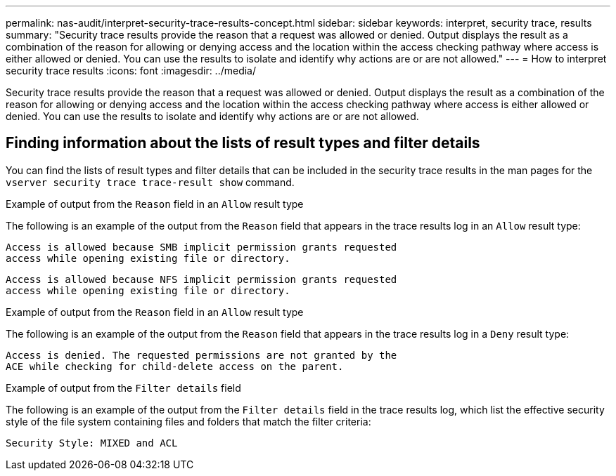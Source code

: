 ---
permalink: nas-audit/interpret-security-trace-results-concept.html
sidebar: sidebar
keywords: interpret, security trace, results
summary: "Security trace results provide the reason that a request was allowed or denied. Output displays the result as a combination of the reason for allowing or denying access and the location within the access checking pathway where access is either allowed or denied. You can use the results to isolate and identify why actions are or are not allowed."
---
= How to interpret security trace results
:icons: font
:imagesdir: ../media/

[.lead]
Security trace results provide the reason that a request was allowed or denied. Output displays the result as a combination of the reason for allowing or denying access and the location within the access checking pathway where access is either allowed or denied. You can use the results to isolate and identify why actions are or are not allowed.

== Finding information about the lists of result types and filter details

You can find the lists of result types and filter details that can be included in the security trace results in the man pages for the `vserver security trace trace-result show` command.

.Example of output from the `Reason` field in an `Allow` result type

The following is an example of the output from the `Reason` field that appears in the trace results log in an `Allow` result type:

----
Access is allowed because SMB implicit permission grants requested
access while opening existing file or directory.
----

----
Access is allowed because NFS implicit permission grants requested
access while opening existing file or directory.
----

.Example of output from the `Reason` field in an `Allow` result type

The following is an example of the output from the `Reason` field that appears in the trace results log in a `Deny` result type:

----
Access is denied. The requested permissions are not granted by the
ACE while checking for child-delete access on the parent.
----

.Example of output from the `Filter details` field

The following is an example of the output from the `Filter details` field in the trace results log, which list the effective security style of the file system containing files and folders that match the filter criteria:

----
Security Style: MIXED and ACL
----
